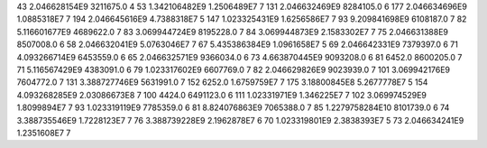 43	2.046628154E9	3211675.0	4
53	1.342106482E9	1.2506489E7	7
131	2.046632469E9	8284105.0	6
177	2.046634696E9	1.0885318E7	7
194	2.046645616E9	4.7388318E7	5
147	1.023325431E9	1.6256586E7	7
93	9.209841698E9	6108187.0	7
82	5.116601677E9	4689622.0	7
83	3.069944724E9	8195228.0	7
84	3.069944873E9	2.1583302E7	7
75	2.046631388E9	8507008.0	6
58	2.046632041E9	5.0763046E7	7
67	5.435386384E9	1.0961658E7	5
69	2.046642331E9	7379397.0	6
71	4.093266714E9	6453559.0	6
65	2.046632571E9	9366034.0	6
73	4.663870445E9	9093208.0	6
81	6452.0	8600205.0	7
71	5.116567429E9	4383091.0	6
79	1.023317602E9	6607769.0	7
82	2.046629826E9	9023939.0	7
101	3.069942176E9	7604772.0	7
131	3.388727746E9	5631991.0	7
152	6252.0	1.6759759E7	7
175	3.18800845E8	5.2677778E7	5
154	4.093268285E9	2.03086673E8	7
100	4424.0	6491123.0	6
111	1.02331971E9	1.346225E7	7
102	3.069974529E9	1.8099894E7	7
93	1.023319119E9	7785359.0	6
81	8.824076863E9	7065388.0	7
85	1.2279758284E10	8101739.0	6
74	3.388735546E9	1.7228123E7	7
76	3.388739228E9	2.1962878E7	6
70	1.023319801E9	2.3838393E7	5
73	2.046634241E9	1.2351608E7	7
